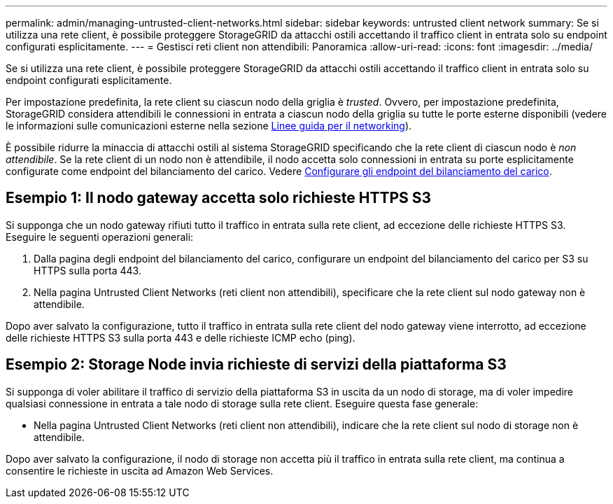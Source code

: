 ---
permalink: admin/managing-untrusted-client-networks.html 
sidebar: sidebar 
keywords: untrusted client network 
summary: Se si utilizza una rete client, è possibile proteggere StorageGRID da attacchi ostili accettando il traffico client in entrata solo su endpoint configurati esplicitamente. 
---
= Gestisci reti client non attendibili: Panoramica
:allow-uri-read: 
:icons: font
:imagesdir: ../media/


[role="lead"]
Se si utilizza una rete client, è possibile proteggere StorageGRID da attacchi ostili accettando il traffico client in entrata solo su endpoint configurati esplicitamente.

Per impostazione predefinita, la rete client su ciascun nodo della griglia è _trusted_. Ovvero, per impostazione predefinita, StorageGRID considera attendibili le connessioni in entrata a ciascun nodo della griglia su tutte le porte esterne disponibili (vedere le informazioni sulle comunicazioni esterne nella sezione xref:../network/index.adoc[Linee guida per il networking]).

È possibile ridurre la minaccia di attacchi ostili al sistema StorageGRID specificando che la rete client di ciascun nodo è _non attendibile_. Se la rete client di un nodo non è attendibile, il nodo accetta solo connessioni in entrata su porte esplicitamente configurate come endpoint del bilanciamento del carico. Vedere xref:configuring-load-balancer-endpoints.adoc[Configurare gli endpoint del bilanciamento del carico].



== Esempio 1: Il nodo gateway accetta solo richieste HTTPS S3

Si supponga che un nodo gateway rifiuti tutto il traffico in entrata sulla rete client, ad eccezione delle richieste HTTPS S3. Eseguire le seguenti operazioni generali:

. Dalla pagina degli endpoint del bilanciamento del carico, configurare un endpoint del bilanciamento del carico per S3 su HTTPS sulla porta 443.
. Nella pagina Untrusted Client Networks (reti client non attendibili), specificare che la rete client sul nodo gateway non è attendibile.


Dopo aver salvato la configurazione, tutto il traffico in entrata sulla rete client del nodo gateway viene interrotto, ad eccezione delle richieste HTTPS S3 sulla porta 443 e delle richieste ICMP echo (ping).



== Esempio 2: Storage Node invia richieste di servizi della piattaforma S3

Si supponga di voler abilitare il traffico di servizio della piattaforma S3 in uscita da un nodo di storage, ma di voler impedire qualsiasi connessione in entrata a tale nodo di storage sulla rete client. Eseguire questa fase generale:

* Nella pagina Untrusted Client Networks (reti client non attendibili), indicare che la rete client sul nodo di storage non è attendibile.


Dopo aver salvato la configurazione, il nodo di storage non accetta più il traffico in entrata sulla rete client, ma continua a consentire le richieste in uscita ad Amazon Web Services.

